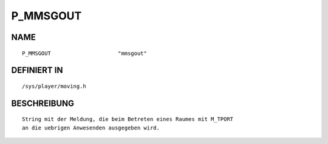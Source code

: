 P_MMSGOUT
=========

NAME
----
::

    P_MMSGOUT                     "mmsgout"                     

DEFINIERT IN
------------
::

    /sys/player/moving.h

BESCHREIBUNG
------------
::

     String mit der Meldung, die beim Betreten eines Raumes mit M_TPORT
     an die uebrigen Anwesenden ausgegeben wird.


